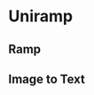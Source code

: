 * Uniramp 
** Ramp 
#+html:   <img src="assets/example_cjk_ramp.png" alt="example_cjk_ramp.png" />

** Image to Text
#+html:   <img src="assets/octocat.png" alt="octocat.png" />
#+html:   <img src="assets/example_cjk_octocat.png" alt="example_cjk_octocat.png" />
